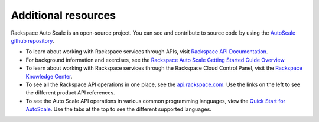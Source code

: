 
.. _autoscale-dg-additional-resources:

Additional resources 
----------------------
Rackspace Auto Scale is an open-source project. You can see and
contribute to source code by using the `AutoScale github repository`_.

-  To learn about working with Rackspace services through APIs, visit
   `Rackspace API Documentation`_.

-  For background information and exercises, see the `Rackspace Auto
   Scale Getting Started Guide Overview`_

-  To learn about working with Rackspace services through the Rackspace
   Cloud Control Panel, visit the `Rackspace Knowledge Center`_.

-  To see all the Rackspace API operations in one place, see the 
   `api.rackspace.com`_. Use the links
   on the left to see the different product API references.

-  To see the Auto Scale API operations in various common programming
   languages, view the `Quick Start for AutoScale`_.
   Use the tabs at the top to see the different supported languages.

.. _Rackspace API Documentation: http://docs.rackspace.com
.. _Rackspace Auto Scale Getting Started Guide Overview: http://docs.rackspace.com/cas/api/v1.0/autoscale-gettingstarted/content/Overview.html
.. _Rackspace Knowledge Center: http://www.rackspace.com/knowledge_center/
.. _api.rackspace.com: http://api.rackspace.com/ 
.. _Quick Start for AutoScale: https://developer.rackspace.com/docs/auto-scale/getting-started/
.. _AutoScale github repository: https://github.com/rackerlabs/otter